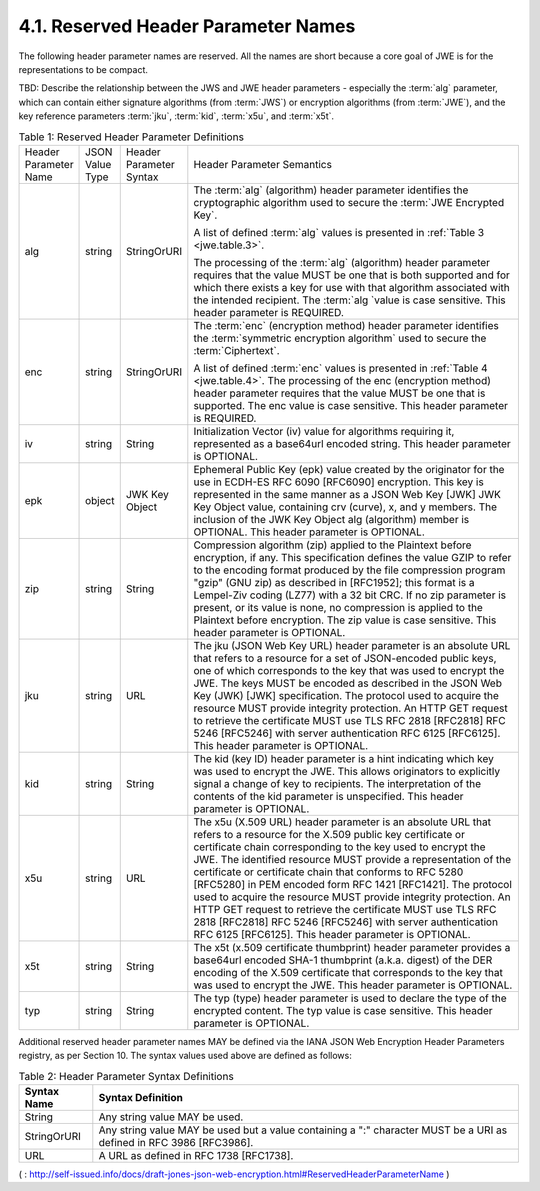 4.1.  Reserved Header Parameter Names
------------------------------------------------

The following header parameter names are reserved. All the names are short because a core goal of JWE is for the representations to be compact.

TBD: 
Describe the relationship between the JWS and JWE header parameters - especially the :term:`alg` parameter, 
which can contain either signature algorithms (from :term:`JWS`) 
or encryption algorithms (from :term:`JWE`), 
and the key reference parameters :term:`jku`, :term:`kid`, :term:`x5u`, and :term:`x5t`. 

.. _jwe.table.1:

.. list-table::  Table 1: Reserved Header Parameter Definitions 
    :widths: 20 20 20 200

    *   - Header Parameter Name   
        - JSON Value Type 
        - Header Parameter Syntax 
        - Header Parameter Semantics

    *   - alg 
        - string  
        - StringOrURI  
        - The :term:`alg` (algorithm) header parameter identifies 
          the cryptographic algorithm used to secure the :term:`JWE Encrypted Key`. 

          A list of defined :term:`alg` values is presented in :ref:`Table 3 <jwe.table.3>`. 

          The processing of the :term:`alg` (algorithm) header parameter requires 
          that the value MUST be one that is both supported and 
          for which there exists a key for use with that algorithm associated with the intended recipient. 
          The :term:`alg `value is case sensitive. This header parameter is REQUIRED.

    *   - enc 
        - string  
        - StringOrURI  
        - The :term:`enc` (encryption method) header parameter identifies 
          the :term:`symmetric encryption algorithm` used to secure the :term:`Ciphertext`. 

          A list of defined :term:`enc` values is presented in :ref:`Table 4 <jwe.table.4>`. 
          The processing of the enc (encryption method) header parameter requires that the value MUST be one that is supported. The enc value is case sensitive. This header parameter is REQUIRED.


    *   - iv  
        - string  
        - String   
        - Initialization Vector (iv) value for algorithms requiring it, represented as a base64url encoded string. This header parameter is OPTIONAL.

    *   - epk 
        - object  
        - JWK Key Object   
        - Ephemeral Public Key (epk) value created by the originator for the use in ECDH-ES RFC 6090 [RFC6090] encryption. This key is represented in the same manner as a JSON Web Key [JWK] JWK Key Object value, containing crv (curve), x, and y members. The inclusion of the JWK Key Object alg (algorithm) member is OPTIONAL. This header parameter is OPTIONAL.

    *   - zip 
        - string  
        - String   
        - Compression algorithm (zip) applied to the Plaintext before encryption, if any. This specification defines the value GZIP to refer to the encoding format produced by the file compression program "gzip" (GNU zip) as described in [RFC1952]; this format is a Lempel-Ziv coding (LZ77) with a 32 bit CRC. If no zip parameter is present, or its value is none, no compression is applied to the Plaintext before encryption. The zip value is case sensitive. This header parameter is OPTIONAL.

    *   - jku 
        - string  
        - URL  
        - The jku (JSON Web Key URL) header parameter is an absolute URL that refers to a resource for a set of JSON-encoded public keys, one of which corresponds to the key that was used to encrypt the JWE. The keys MUST be encoded as described in the JSON Web Key (JWK) [JWK] specification. The protocol used to acquire the resource MUST provide integrity protection. An HTTP GET request to retrieve the certificate MUST use TLS RFC 2818 [RFC2818] RFC 5246 [RFC5246] with server authentication RFC 6125 [RFC6125]. This header parameter is OPTIONAL.

    *   - kid 
        - string  
        - String   
        - The kid (key ID) header parameter is a hint indicating which key was used to encrypt the JWE. This allows originators to explicitly signal a change of key to recipients. The interpretation of the contents of the kid parameter is unspecified. This header parameter is OPTIONAL.

    *   - x5u 
        - string  
        - URL  
        - The x5u (X.509 URL) header parameter is an absolute URL that refers to a resource for the X.509 public key certificate or certificate chain corresponding to the key used to encrypt the JWE. The identified resource MUST provide a representation of the certificate or certificate chain that conforms to RFC 5280 [RFC5280] in PEM encoded form RFC 1421 [RFC1421]. The protocol used to acquire the resource MUST provide integrity protection. An HTTP GET request to retrieve the certificate MUST use TLS RFC 2818 [RFC2818] RFC 5246 [RFC5246] with server authentication RFC 6125 [RFC6125]. This header parameter is OPTIONAL.

    *   - x5t 
        - string  
        - String   
        - The x5t (x.509 certificate thumbprint) header parameter provides a base64url encoded SHA-1 thumbprint (a.k.a. digest) of the DER encoding of the X.509 certificate that corresponds to the key that was used to encrypt the JWE. This header parameter is OPTIONAL.

    *   - typ 
        - string  
        - String   
        - The typ (type) header parameter is used to declare the type of the encrypted content. The typ value is case sensitive. This header parameter is OPTIONAL.






Additional reserved header parameter names MAY be defined via the IANA JSON Web Encryption Header Parameters registry, as per Section 10. The syntax values used above are defined as follows: 


.. _jwe.table.2:

.. table::  Table 2: Header Parameter Syntax Definitions 

 ===========    ===================================================
 Syntax Name    Syntax Definition
 ===========    ===================================================
 String         Any string value MAY be used.

 StringOrURI    Any string value MAY be used but a value 
                containing a ":" character MUST be a URI 
                as defined in RFC 3986 [RFC3986].

 URL            A URL as defined in RFC 1738 [RFC1738].
 ===========    ===================================================


( : http://self-issued.info/docs/draft-jones-json-web-encryption.html#ReservedHeaderParameterName )
